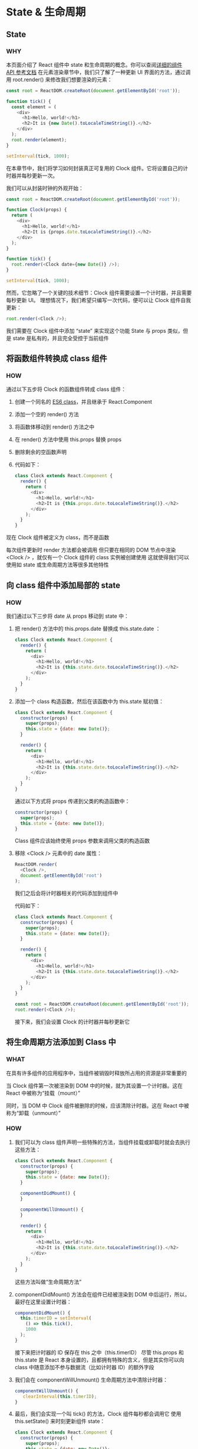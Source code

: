 * State & 生命周期

** State

*** WHY
本页面介绍了 React 组件中 state 和生命周期的概念。你可以查阅[[https://react.docschina.org/docs/react-component.html][详细的组件 API 参考文档]]
在元素渲染章节中，我们只了解了一种更新 UI 界面的方法，通过调用 root.render() 来修改我们想要渲染的元素：
#+begin_src js
  const root = ReactDOM.createRoot(document.getElementById('root'));
  
  function tick() {
    const element = (
      <div>
        <h1>Hello, world!</h1>
        <h2>It is {new Date().toLocaleTimeString()}.</h2>
      </div>
    );
    root.render(element);
  }

  setInterval(tick, 1000);
#+end_src

在本章节中，我们将学习如何封装真正可复用的 Clock 组件。它将设置自己的计时器并每秒更新一次。

我们可以从封装时钟的外观开始：
#+begin_src js
  const root = ReactDOM.createRoot(document.getElementById('root'));

  function Clock(props) {
    return (
      <div>
        <h1>Hello, world!</h1>
        <h2>It is {props.date.toLocaleTimeString()}.</h2>
      </div>
    );
  }

  function tick() {
    root.render(<Clock date={new Date()} />);
  }

  setInterval(tick, 1000);
#+end_src

然而，它忽略了一个关键的技术细节：Clock 组件需要设置一个计时器，并且需要每秒更新 UI。
理想情况下，我们希望只编写一次代码，便可以让 Clock 组件自我更新：
#+begin_src js
  root.render(<Clock />);
#+end_src

我们需要在 Clock 组件中添加 “state” 来实现这个功能
State 与 props 类似，但是 state 是私有的，并且完全受控于当前组件


** 将函数组件转换成 class 组件

*** HOW
通过以下五步将 Clock 的函数组件转成 class 组件：
1. 创建一个同名的 [[https://developer.mozilla.org/en/docs/Web/JavaScript/Reference/Classes][ES6 class]]，并且继承于 React.Component
2. 添加一个空的 render() 方法
3. 将函数体移动到 render() 方法之中
4. 在 render() 方法中使用 this.props 替换 props
5. 删除剩余的空函数声明
6. 代码如下：
   #+begin_src js
     class Clock extends React.Component {
       render() {
         return (
           <div>
             <h1>Hello, world!</h1>
             <h2>It is {this.props.date.toLocaleTimeString()}.</h2>
           </div>
         );
       }
     }
   #+end_src
现在 Clock 组件被定义为 class，而不是函数

每次组件更新时 render 方法都会被调用
但只要在相同的 DOM 节点中渲染 <Clock /> ，就仅有一个 Clock 组件的 class 实例被创建使用
这就使得我们可以使用如 state 或生命周期方法等很多其他特性


** 向 class 组件中添加局部的 state

*** HOW
我们通过以下三步将 date 从 props 移动到 state 中：
1. 把 render() 方法中的 this.props.date 替换成 this.state.date ：
   #+begin_src js
     class Clock extends React.Component {
       render() {
         return (
           <div>
             <h1>Hello, world!</h1>
             <h2>It is {this.state.date.toLocaleTimeString()}.</h2>
           </div>
         );
       }
     }
   #+end_src

2. 添加一个 class 构造函数，然后在该函数中为 this.state 赋初值：
   #+begin_src js
     class Clock extends React.Component {
       constructor(props) {
         super(props);
         this.state = {date: new Date()};
       }
    
       render() {
         return (
           <div>
             <h1>Hello, world!</h1>
             <h2>It is {this.state.date.toLocaleTimeString()}.</h2>
           </div>
         );
       }
     }
   #+end_src
   通过以下方式将 props 传递到父类的构造函数中：
   #+begin_src js
     constructor(props) {
       super(props);
       this.state = {date: new Date()};
     }
   #+end_src
   Class 组件应该始终使用 props 参数来调用父类的构造函数

3. 移除 <Clock /> 元素中的 date 属性：
   #+begin_src js
     ReactDOM.render(
       <Clock />,
       document.getElementById('root')
     );
   #+end_src

   我们之后会将计时器相关的代码添加到组件中

   代码如下：
   #+begin_src js
     class Clock extends React.Component {
       constructor(props) {
         super(props);
         this.state = {date: new Date()};
       }

       render() {
         return (
           <div>
             <h1>Hello, world!</h1>
             <h2>It is {this.state.date.toLocaleTimeString()}.</h2>
           </div>
         );
       }
     }

     const root = ReactDOM.createRoot(document.getElementById('root'));
     root.render(<Clock />);
   #+end_src

   接下来，我们会设置 Clock 的计时器并每秒更新它


** 将生命周期方法添加到 Class 中

*** WHAT
在具有许多组件的应用程序中，当组件被销毁时释放所占用的资源是非常重要的

当 Clock 组件第一次被渲染到 DOM 中的时候，就为其设置一个计时器。这在 React 中被称为“挂载（mount）”

同时，当 DOM 中 Clock 组件被删除的时候，应该清除计时器。这在 React 中被称为“卸载（unmount）”

*** HOW
1. 我们可以为 class 组件声明一些特殊的方法，当组件挂载或卸载时就会去执行这些方法：
   #+begin_src js
     class Clock extends React.Component {
       constructor(props) {
         super(props);
         this.state = {date: new Date()};
       }

       componentDidMount() {
       }

       componentWillUnmount() {
       }

       render() {
         return (
           <div>
             <h1>Hello, world!</h1>
             <h2>It is {this.state.date.toLocaleTimeString()}.</h2>
           </div>
         );
       }
     }
   #+end_src

   这些方法叫做“生命周期方法”

2. componentDidMount() 方法会在组件已经被渲染到 DOM 中后运行，所以，最好在这里设置计时器：
   #+begin_src js
     componentDidMount() {
       this.timerID = setInterval(
         () => this.tick(),
         1000
       );
     }
   #+end_src

   接下来把计时器的 ID 保存在 this 之中（this.timerID）
   尽管 this.props 和 this.state 是 React 本身设置的，且都拥有特殊的含义，但是其实你可以向 class 中随意添加不参与数据流（比如计时器 ID）的额外字段

3. 我们会在 componentWillUnmount() 生命周期方法中清除计时器：
   #+begin_src js
     componentWillUnmount() {
        clearInterval(this.timerID);
     }
   #+end_src

4. 最后，我们会实现一个叫 tick() 的方法，Clock 组件每秒都会调用它
   使用 this.setState() 来时刻更新组件 state：
   #+begin_src js
     class Clock extends React.Component {
       constructor(props) {
         super(props);
         this.state = {date: new Date()};
       }

       componentDidMount() {
         this.timerID = setInterval(
           () => this.tick(),
           1000
         );
       }

       componentWillUnmount() {
         clearInterval(this.timerID);
       }

       tick() {
         this.setState({
           date: new Date()
         });
       }

       render() {
         return (
           <div>
             <h1>Hello, world!</h1>
             <h2>It is {this.state.date.toLocaleTimeString()}.</h2>
           </div>
         );
       }
     }

     const root = ReactDOM.createRoot(document.getElementById('root'));
     root.render(<Clock />);
   #+end_src

5. 让我们来快速概括一下发生了什么和这些方法的调用顺序：
   
   (1) 当 <Clock /> 被传给 ReactDOM.render()的时候，React 会调用 Clock 组件的构造函数
       因为 Clock 需要显示当前的时间，所以它会用一个包含当前时间的对象来初始化 this.state
       我们会在之后更新 state
       
   (2) 之后 React 会调用组件的 render() 方法
       这就是 React 确定该在页面上展示什么的方式。然后 React 更新 DOM 来匹配 Clock 渲染的输出
       
   (3) 当 Clock 的输出被插入到 DOM 中后，React 就会调用 ComponentDidMount() 生命周期方法
       在这个方法中，Clock 组件向浏览器请求设置一个计时器来每秒调用一次组件的 tick() 方法
       
   (4) 浏览器每秒都会调用一次 tick() 方法
       在这方法之中，Clock 组件会通过调用 setState() 来计划进行一次 UI 更新
       得益于 setState() 的调用，React 能够知道 state 已经改变了，然后会重新调用 render() 方法来确定页面上该显示什么
       这一次，render() 方法中的 this.state.date 就不一样了，如此以来就会渲染输出更新过的时间。React 也会相应的更新 DOM
       
   (5) 一旦 Clock 组件从 DOM 中被移除，React 就会调用 componentWillUnmount() 生命周期方法，这样计时器就停止了

   
** 
